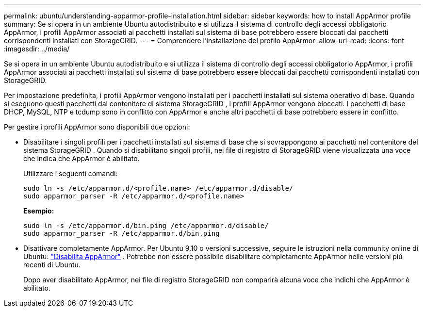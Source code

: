 ---
permalink: ubuntu/understanding-apparmor-profile-installation.html 
sidebar: sidebar 
keywords: how to install AppArmor profile 
summary: Se si opera in un ambiente Ubuntu autodistribuito e si utilizza il sistema di controllo degli accessi obbligatorio AppArmor, i profili AppArmor associati ai pacchetti installati sul sistema di base potrebbero essere bloccati dai pacchetti corrispondenti installati con StorageGRID. 
---
= Comprendere l'installazione del profilo AppArmor
:allow-uri-read: 
:icons: font
:imagesdir: ../media/


[role="lead"]
Se si opera in un ambiente Ubuntu autodistribuito e si utilizza il sistema di controllo degli accessi obbligatorio AppArmor, i profili AppArmor associati ai pacchetti installati sul sistema di base potrebbero essere bloccati dai pacchetti corrispondenti installati con StorageGRID.

Per impostazione predefinita, i profili AppArmor vengono installati per i pacchetti installati sul sistema operativo di base.  Quando si eseguono questi pacchetti dal contenitore di sistema StorageGRID , i profili AppArmor vengono bloccati.  I pacchetti di base DHCP, MySQL, NTP e tcdump sono in conflitto con AppArmor e anche altri pacchetti di base potrebbero essere in conflitto.

Per gestire i profili AppArmor sono disponibili due opzioni:

* Disabilitare i singoli profili per i pacchetti installati sul sistema di base che si sovrappongono ai pacchetti nel contenitore del sistema StorageGRID .  Quando si disabilitano singoli profili, nei file di registro di StorageGRID viene visualizzata una voce che indica che AppArmor è abilitato.
+
Utilizzare i seguenti comandi:

+
[listing]
----
sudo ln -s /etc/apparmor.d/<profile.name> /etc/apparmor.d/disable/
sudo apparmor_parser -R /etc/apparmor.d/<profile.name>
----
+
*Esempio:*

+
[listing]
----
sudo ln -s /etc/apparmor.d/bin.ping /etc/apparmor.d/disable/
sudo apparmor_parser -R /etc/apparmor.d/bin.ping
----
* Disattivare completamente AppArmor.  Per Ubuntu 9.10 o versioni successive, seguire le istruzioni nella community online di Ubuntu: https://help.ubuntu.com/community/AppArmor#Disable_AppArmor_framework["Disabilita AppArmor"^] .  Potrebbe non essere possibile disabilitare completamente AppArmor nelle versioni più recenti di Ubuntu.
+
Dopo aver disabilitato AppArmor, nei file di registro StorageGRID non comparirà alcuna voce che indichi che AppArmor è abilitato.


